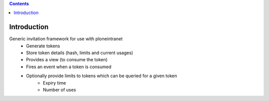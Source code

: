 .. contents::

Introduction
============

Generic invitation framework for use with ploneintranet
 - Generate tokens
 - Store token details (hash, limits and current usages)
 - Provides a view (to consume the token)
 - Fires an event when a token is consumed
 - Optionally provide limits to tokens which can be queried for a given token
    - Expiry time
    - Number of uses